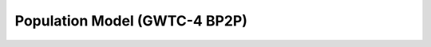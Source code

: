 .. _hyperparams:

==============================
Population Model (GWTC-4 BP2P)
==============================


.. dropdown:: Primary Mass Distribution

    The figure below shows the one-dimensional Broken Power Law + 2 Peaks (BP2P) mass distribution
    :math:`p(m|\lambda)` for the primary black hole mass in the range
    :math:`[1, 100]\,M_\odot`. The model combines a broken power law with two Gaussian peaks
    and includes two characteristic features: the neutron star–black hole mass gap
    (between :math:`M^\mathrm{gap}_\mathrm{low}` and :math:`M^\mathrm{gap}_\mathrm{high}`),
    and the pair-instability gap (between :math:`M_\mathrm{PI,low}` and :math:`M_\mathrm{PI,high}`).

    .. math::
        p(m|\lambda) = n(m|\gamma_{\text{low}}, \gamma_{\text{high}}, A) \times
            l(m|m_{\text{max}}, \eta) \\
                    \times \begin{cases}
                            & m^{\alpha_1} \text{ if } m < \gamma_{\text{low}} \\
                            & m^{\alpha_2} \text{ if } m > \gamma_{\text{low}} \\
                            & 0 \text{ otherwise }
                    \end{cases}.

    where :math:`l(m \mid m_{\text{max}}, \eta)` is the low-pass filter with power-law
    :math:`\eta` applied at mass :math:`m_{\text{max}}`,
    :math:`n(m \mid \gamma_{\text{low}}, \gamma_{\text{high}}, A)` is the notch filter with
    depth :math:`A` applied between :math:`\gamma_{\text{low}}` and :math:`\gamma_{\text{high}}`,
    and :math:`\lambda` is the subset of hyperparameters
    :math:`\{\gamma_{\text{low}}, \gamma_{\text{high}}, A, \alpha_1, \alpha_2,
    m_{\min}, m_{\text{max}}\}`.


    .. plot::
        :caption: Population model for the primary mass distribution.
        :include-source: False

        import numpy as np
        import matplotlib.pyplot as plt
        from gwpopulation.utils import truncnorm, xp

        def GWTC4_broken_powerlaw_peaks(m):
            """
            GWTC-4 mass distribution.
            Broken power-law with two truncated Gaussian peaks and smooth filters.
            """

            # --- GWTC-4 model parameters ---
            A = 0.091462
            A2 = 0.828165
            BH_MAX = 152.055979
            BH_MIN = 7.763955
            NS_MAX = 4.094744
            NS_MIN = 1.176367
            UPPER_MAX = 66.576705
            UPPER_MIN = 38.277415

            ALPHA_1 = -4.509283
            ALPHA_2 = -0.902035
            ALPHA_DIP = -1.679769
            # ALPHA_CHIi=  -0.013141

            MIX1 = 735.473276
            MIX2 = 211.733327
            MU1 = 37.811196
            MU2 = 8.897742
            SIG1 = 17.126431
            SIG2 = 1.044693

            N0 = 50.0
            N1 = 50.0
            N2 = 50.0
            N3 = 30.0
            N4 = 30.0
            N5 = 10.041072

            # amax=        1.000000
            # beta_chi=   -0.942731
            # beta_pair_1= 0.964138
            # beta_pair_2= 2.160036
            # lamb       = 2.406658
            # mbreak=     5.000000

            ABS_MMIN = 0.5
            ABS_MMAX = 350.0

            # --- Truncated Gaussian peaks ---
            gaussian_peak1 = truncnorm(m, MU1, SIG1, low=ABS_MMIN, high=ABS_MMAX)
            gaussian_peak2 = truncnorm(m, MU2, SIG2, low=ABS_MMIN, high=ABS_MMAX)

            # --- Broken power-law with dip between NS_MAX and BH_MIN ---
            condlist = [m < NS_MAX, (m >= NS_MAX) & (m < BH_MIN), m >= BH_MIN]
            choicelist = [
                m**ALPHA_1,
                (m**ALPHA_DIP) * (NS_MAX ** (ALPHA_1 - ALPHA_DIP)),
                (m**ALPHA_2)
                * (NS_MAX ** (ALPHA_1 - ALPHA_DIP))
                * (BH_MIN ** (ALPHA_DIP - ALPHA_2)),
            ]
            plaw = xp.select(condlist, choicelist, default=0.0)

            # --- Smooth filters (notches + cutoffs) ---
            highpass_lower = 1.0 + (NS_MIN / m) ** N0
            notch_lower = 1.0 - A / ((1.0 + (NS_MAX / m) ** N1) * (1.0 + (m / BH_MIN) ** N2))
            notch_upper = 1.0 - A2 / (
                (1.0 + (UPPER_MIN / m) ** N3) * (1.0 + (m / UPPER_MAX) ** N4)
            )
            lowpass_upper = 1.0 + (m / BH_MAX) ** N5

            # --- Combine all components ---
            base = (
                (1.0 + MIX1 * gaussian_peak1 + MIX2 * gaussian_peak2)
                * plaw
                * notch_lower
                * notch_upper
                / highpass_lower
                / lowpass_upper
            )

            return base

        # mass grid
        m = np.geomspace(1, 100, 100000)
        gwtc4 = GWTC4_broken_powerlaw_peaks(m)

        BH_MIN = 7.763955
        NS_MAX = 4.094744
        NS_MIN = 1.176367
        UPPER_MAX = 66.576705
        UPPER_MIN = 38.277415

        # figure setup
        fig, ax1 = plt.subplots()
        ax1.set_xscale("log")
        ax1.set_yscale("log")

        # violet: '#9400D3', navy: '#001F75'

        ax1.plot(
            m,
            m * gwtc4,
            color="#001F75", #"#9400D3",
            linewidth=2,
            linestyle="--",
            label="GWTC-4: Broken Power Law + 2 Peaks",
        )

        # limits and labels
        ax1.set_xlim(1, 100)
        ax1.set_ylim(0.01, 100)
        ax1.set_xlabel(r"Mass $m\,[M_\odot]$")
        ax1.set_ylabel(r"$m\,p(m|\lambda)$")
        ax1.legend()

        ax2 = ax1.twiny()
        ax2.set_xlim(ax1.get_xlim())
        ax2.set_xscale(ax1.get_xscale())
        ax2.set_xticks([NS_MIN, NS_MAX, BH_MIN, UPPER_MIN, UPPER_MAX])
        ax2.set_xticklabels([
            r"$M_\mathrm{min}$",
            r"$M^\mathrm{gap}_\mathrm{low}$",
            r"$M^\mathrm{gap}_\mathrm{high}$",
            r"$M_\mathrm{PI,low}$",
            r"$M_\mathrm{PI,high}$"
        ])

        ax2.grid(axis="x")
        fig.tight_layout()
        fig.show()



.. dropdown:: Hyperparameters Value

    .. tab-set::

        .. tab-item:: Hyperparameters

            .. table:: Hyperparameters of the BP2P model

                .. include:: ./hyperparams_table.rst
